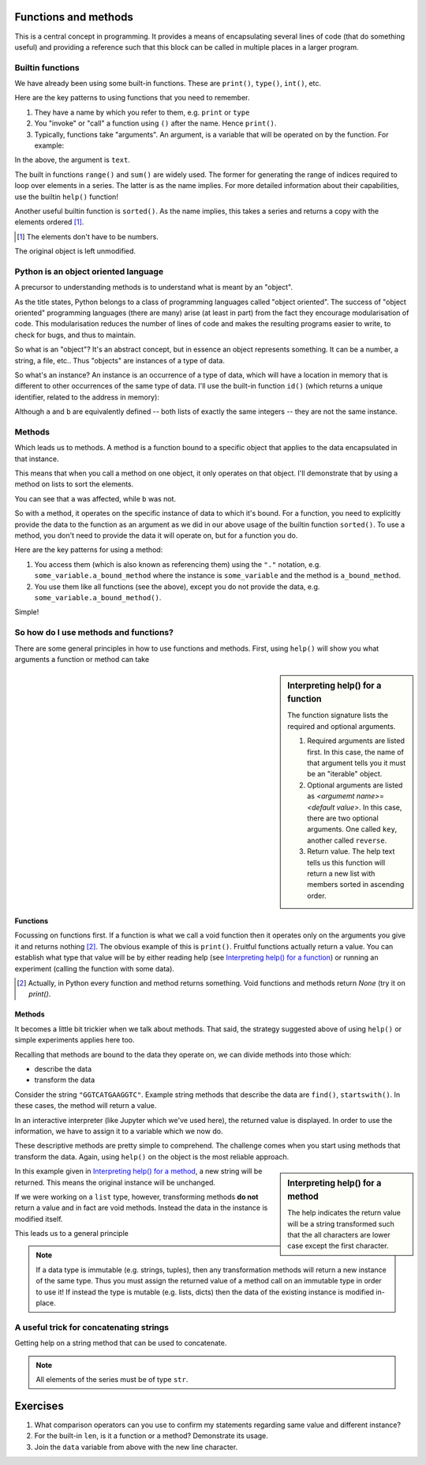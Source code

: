 .. index:: functions

Functions and methods
=====================

.. todo:: make sure you emphasise that all variables operate on by a function should either be passed in as arguments OR created internally -- need to avoid people defining a module level variable that's a mutable data structure

This is a central concept in programming. It provides a means of encapsulating several lines of code (that do something useful) and providing a reference such that this block can be called in multiple places in a larger program.

.. index::
   pair: builtin; functions

Builtin functions
-----------------

We have already been using some built-in functions. These are ``print()``, ``type()``, ``int()``, etc.

Here are the key patterns to using functions that you need to remember.

1. They have a name by which you refer to them, e.g. ``print`` or ``type``
2. You "invoke" or "call" a function using ``()`` after the name. Hence ``print()``.
3. Typically, functions take "arguments". An argument, is a variable that will be operated on by the function. For example:

.. jupyter-execute::

    text = "Hello World"
    print(text)

In the above, the argument is ``text``.

The built in functions ``range()`` and ``sum()`` are widely used. The former for generating the range of indices required to loop over elements in a series. The latter is as the name implies. For more detailed information about their capabilities, use the builtin ``help()`` function!

Another useful builtin function is ``sorted()``. As the name implies, this takes a series and returns a copy with the elements ordered [1]_.

.. [1] The elements don't have to be numbers.

.. jupyter-execute::

    nums = [3, 0, 6, 1]
    sorted(nums)

The original object is left unmodified.

.. jupyter-execute::

    nums

Python is an object oriented language
-------------------------------------

A precursor to understanding methods is to understand what is meant by an "object".

As the title states, Python belongs to a class of programming languages called "object oriented". The success of "object oriented" programming languages (there are many) arise (at least in part) from the fact they encourage modularisation of code. This modularisation reduces the number of lines of code and makes the resulting programs easier to write, to check for bugs, and thus to maintain.

So what is an "object"? It's an abstract concept, but in essence an object represents something. It can be a number, a string, a file, etc.. Thus "objects" are instances of a type of data.

.. index:: instance

So what's an instance? An instance is an occurrence of a type of data, which will have a location in memory that is different to other occurrences of the same type of data. I'll use the built-in function ``id()`` (which returns a unique identifier, related to the address in memory):

.. jupyter-execute::

    a = [3, 0, 6, 1]
    id(a)

.. jupyter-execute::

    b = [3, 0, 6, 1]
    id(b)

Although ``a`` and ``b`` are equivalently defined -- both lists of exactly the same integers -- they are not the same instance.

.. index:: methods

.. _methods:

Methods
-------

Which leads us to methods. A method is a function bound to a specific object that applies to the data encapsulated in that instance.

This means that when you call a method on one object, it only operates on that object. I'll demonstrate that by using a method on lists to sort the elements.

.. jupyter-execute::

    a.sort()
    a

.. jupyter-execute::

    b

You can see that ``a`` was affected, while ``b`` was not.

So with a method, it operates on the specific instance of data to which it's bound. For a function, you need to explicitly provide the data to the function as an argument as we did in our above usage of the builtin function ``sorted()``. To use a method, you don't need to provide the data it will operate on, but for a function you do.

Here are the key patterns for using a method:

1. You access them (which is also known as referencing them) using the ``"."`` notation, e.g. ``some_variable.a_bound_method`` where the instance is ``some_variable`` and the method is ``a_bound_method``.
2. You use them like all functions (see the above), except you do not provide the data, e.g. ``some_variable.a_bound_method()``.

Simple!

.. index::
    pair: concatenating; string

So how do I use methods and functions?
--------------------------------------

There are some general principles in how to use functions and methods. First, using ``help()`` will show you what arguments a function or method can take

.. sidebar:: Interpreting help() for a function
    :name: Interpreting help() for a function

    .. image::  /_static/images/func_help.png
        :scale: 50
    
    The function signature lists the required and optional arguments.
    
    1. Required arguments are listed first. In this case, the name of that argument tells you it must be an "iterable" object.
    2. Optional arguments are listed as `<argumemt name>=<default value>`. In this case, there are two optional arguments. One called ``key``, another called ``reverse``.
    3. Return value. The help text tells us this function will return a new list with members sorted in ascending order.

Functions
^^^^^^^^^

Focussing on functions first. If a function is what we call a void function then it operates only on the arguments you give it and returns nothing [2]_. The obvious example of this is ``print()``. Fruitful functions actually return a value. You can establish what type that value will be by either reading help (see `Interpreting help() for a function`_) or running an experiment (calling the function with some data).

.. [2] Actually, in Python every function and method returns something. Void functions and methods return `None` (try it on `print()`.

Methods
^^^^^^^

It becomes a little bit trickier when we talk about methods. That said, the strategy suggested above of using ``help()`` or simple experiments applies here too.

Recalling that methods are bound to the data they operate on, we can divide methods into those which:

- describe the data
- transform the data

Consider the string ``"GGTCATGAAGGTC"``. Example string methods that describe the data are ``find()``, ``startswith()``. In these cases, the method will return a value.

.. jupyter-execute::

    seq = "GGTCATGAAGGTC"
    seq.find("ATG")

In an interactive interpreter (like Jupyter which we've used here), the returned value is displayed. In order to use the information, we have to assign it to a variable which we now do.

.. jupyter-execute::

    orf_start = seq.find("ATG")

These descriptive methods are pretty simple to comprehend. The challenge comes when you start using methods that transform the data. Again, using ``help()`` on the object is the most reliable approach.

.. sidebar:: Interpreting help() for a method
    :name: Interpreting help() for a method

    .. image::  /_static/images/method_help.png
        :scale: 50
    
    The help indicates the return value will be a string transformed such that the all characters are lower case except the first character.

In this example given in `Interpreting help() for a method`_, a new string will be returned. This means the original instance will be unchanged.

.. jupyter-execute::

    text = "HELLO WORLD"
    capitalized = text.capitalize()
    text

.. jupyter-execute::

    capitalized

.. index:: immutable, mutable

If we were working on a ``list`` type, however, transforming methods **do not** return a value and in fact are void methods. Instead the data in the instance is modified itself.

.. jupyter-execute::

    words = ["HELLO", "WORLD"]
    words.reverse() # reverse the item order
    words

This leads us to a general principle

.. note:: If a data type is immutable (e.g. strings, tuples), then any transformation methods will return a new instance of the same type. Thus you must assign the returned value of a method call on an immutable type in order to use it! If instead the type is mutable (e.g. lists, dicts) then the data of the existing instance is modified in-place.

A useful trick for concatenating strings
----------------------------------------

Getting help on a string method that can be used to concatenate.

.. jupyter-execute::

    help("".join)

.. note:: All elements of the series must be of type ``str``.

.. jupyter-execute::

    data = ["AAA", "CCC"]
    "".join(data)

.. jupyter-execute::

    "-".join(data)

.. jupyter-execute::

    "\t".join(data)


.. todo:: define difference between function and method, former nearly always MUST be given an argument, e.g. reversed(), reverse()

Exercises
=========

#. What comparison operators can you use to confirm my statements regarding same value and different instance?

#. For the built-in ``len``, is it a function or a method? Demonstrate its usage.

#. Join the ``data`` variable from above with the new line character.
